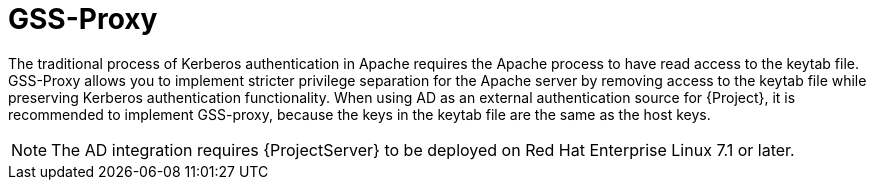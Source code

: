[id='gss-proxy_{context}']
= GSS-Proxy

The traditional process of Kerberos authentication in Apache requires the Apache process to have read access to the keytab file.
GSS-Proxy allows you to implement stricter privilege separation for the Apache server by removing access to the keytab file while preserving Kerberos authentication functionality.
When using AD as an external authentication source for {Project}, it is recommended to implement GSS-proxy, because the keys in the keytab file are the same as the host keys.

ifndef::orcharhino[]
[NOTE]
====
The AD integration requires {ProjectServer} to be deployed on Red{nbsp}Hat Enterprise{nbsp}Linux{nbsp}7.1 or later.
====
endif::[]
